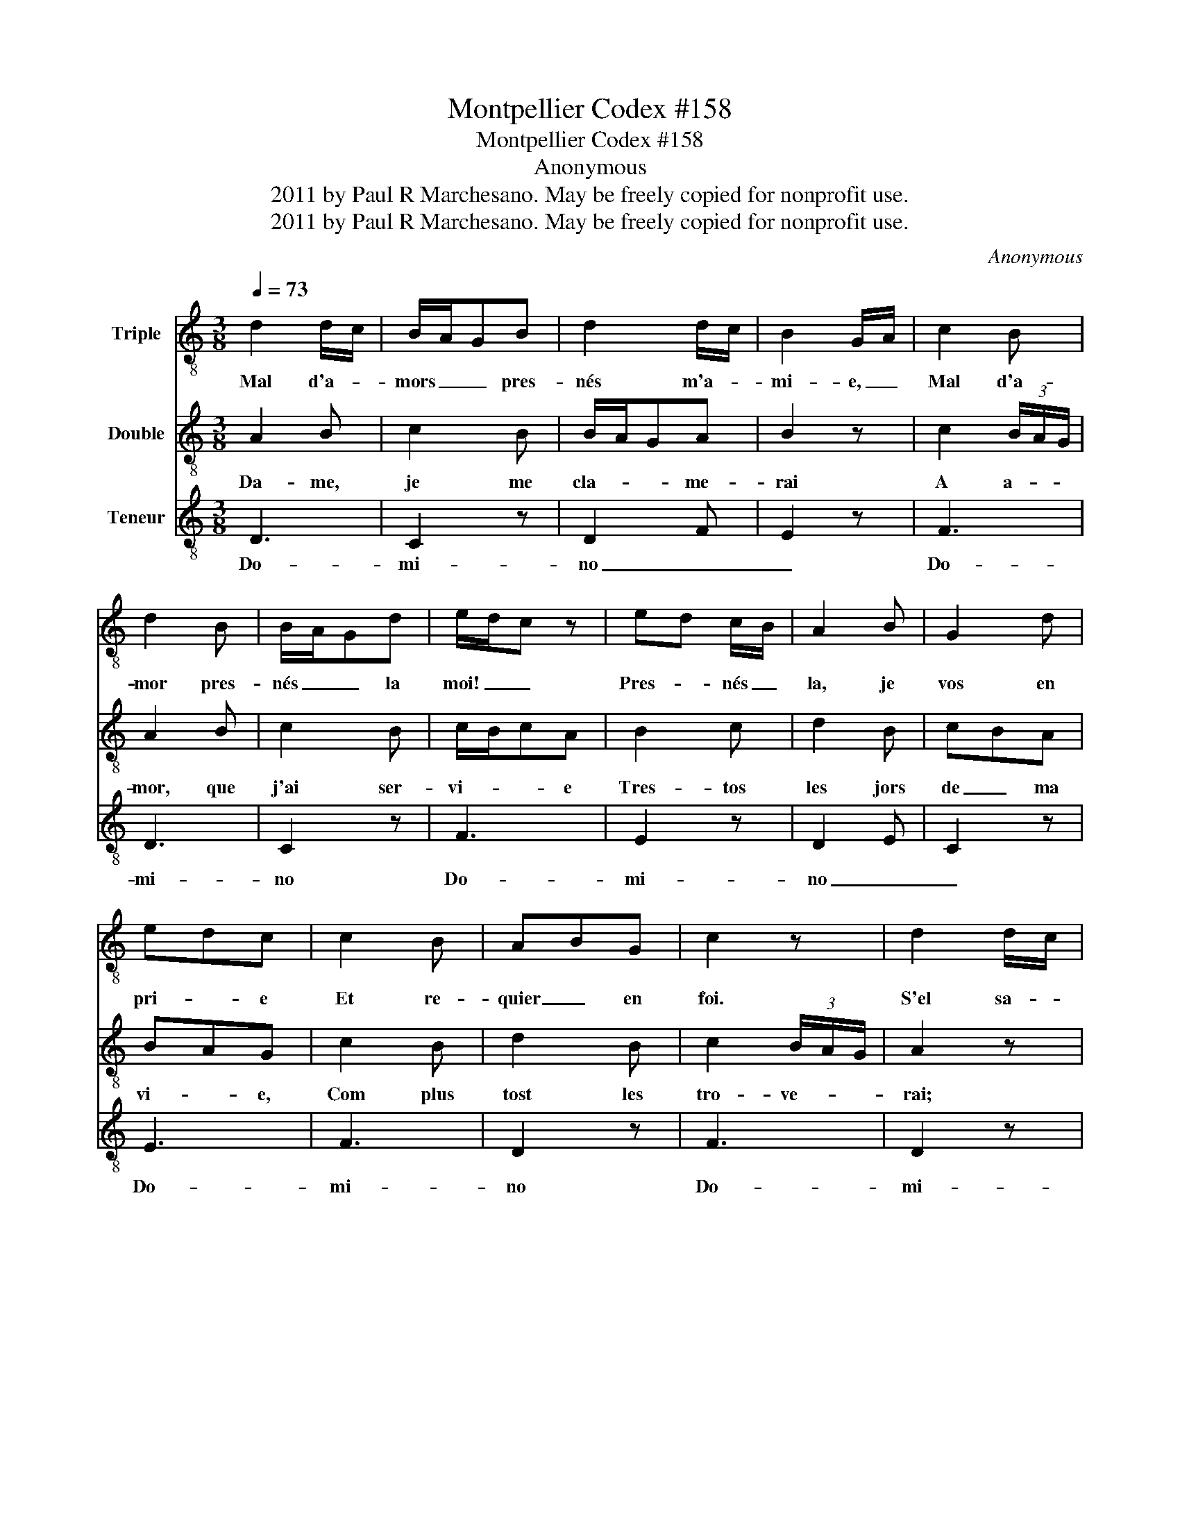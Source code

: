 X:1
T:Montpellier Codex #158
T:Montpellier Codex #158
T:Anonymous
T:2011 by Paul R Marchesano. May be freely copied for nonprofit use.
T:2011 by Paul R Marchesano. May be freely copied for nonprofit use.
C:Anonymous
Z:2011 by Paul R Marchesano. May be freely copied for nonprofit use.
%%score 1 2 3
L:1/8
Q:1/4=73
M:3/8
K:C
V:1 treble-8 nm="Triple"
V:2 treble-8 nm="Double"
V:3 treble-8 nm="Teneur"
V:1
 d2 d/c/ | B/A/GB | d2 d/c/ | B2 G/A/ | c2 B | d2 B | B/A/Gd | e/d/c z | ed c/B/ | A2 B | G2 d | %11
w: Mal d'a- *|mors _ _ pres-|nés m'a- *|mi- e, _|Mal d'a-|mor pres-|nés _ _ la|moi! _ _|Pres- * nés _|la, je|vos en|
 edc | c2 B | ABG | c2 z | d2 d/c/ | B/A/GB | B/A/GB | d2 d | c2 c | B2 c | B/A/G z | c2 d | %23
w: pri- * e|Et re-|quier _ en|foi.|S'el sa- *|voit _ _ bien|sans _ _ fain-|ti- e|Les maus|que je|trai, _ _|De voir|
 e/f/ed | d2 d | c2 B | B/A/Bc | !fermata!d3 |] %28
w: sai _ _ _|Queele a-|vroit mer-|cis _ _ de|moi.|
V:2
 A2 B | c2 B | B/A/GA | B2 z | c2 (3B/A/G/ | A2 B | c2 B | c/B/cA | B2 c | d2 B | cBA | BAG | %12
w: Da- me,|je me|cla- * * me-|rai|A a- * *|mor, que|j'ai ser-|vi- * * e|Tres- tos|les jors|de _ ma|vi- * e,|
 c2 B | d2 B | c2 (3B/A/G/ | A2 z | c2 (3c/B/A/ | c2 (3B/A/G/ | A2 B | c2 d | e2 d/c/ | d2 B | %22
w: Com plus|tost les|tro- ve- * *|rai;|Tant que- * *|rai que _ _|je l'a-|vrai, _|Si li _|mous- tre-|
 c2 B/A/ | B2 G | G2 A | c2 B | c/B/AG | !fermata!A3 |] %28
w: rai, a- *|mi- e,|Le do-|lors que|por _ _ vos|trai.|
V:3
 D3 | C2 z | D2 F | E2 z | F3 | D3 | C2 z | F3 | E2 z | D2 E | C2 z | E3 | F3 | D2 z | F3 | D2 z | %16
w: Do-|mi-|no _|_|Do-|mi-|no|Do-|mi-|no _|_|Do-|mi-|no|Do-|mi-|
 C2 D | C2 z | D3 | F3 | E2 z | G3 | F2 z | E2 F | G2 z | F3 | E3 | !fermata!D3 |] %28
w: no _|_|Do-|mi-|no|Do-|mi-|no _|_|Do-|mi-|no|

